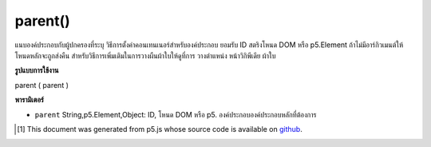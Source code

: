 .. raw:: html

	<script src="https://sketch.netpie.io/widget/p5-widget.js"></script>

parent()
========

แนบองค์ประกอบกับผู้ปกครองที่ระบุ วิธีการตั้งค่าคอนเทนเนอร์สำหรับองค์ประกอบ ยอมรับ ID สตริงโหนด DOM หรือ p5.Element ถ้าไม่มีอาร์กิวเมนต์ให้โหนดหลักจะถูกส่งคืน สำหรับวิธีการเพิ่มเติมในการวางผืนผ้าใบให้ดูที่การ วางตำแหน่ง หน้าวิกิพีเดีย ผ้าใบ

.. Attaches the element to the parent specified. A way of setting
.. the container for the element. Accepts either a string ID, DOM
.. node, or p5.Element. If no arguments given, parent node is returned.
.. For more ways to position the canvas, see the
.. 
.. positioning the canvas wiki page.

**รูปแบบการใช้งาน**

parent ( parent )

**พารามิเตอร์**

- ``parent``  String,p5.Element,Object: ID, โหนด DOM หรือ p5. องค์ประกอบองค์ประกอบหลักที่ต้องการ

.. ``parent``  String,p5.Element,Object: the ID, DOM node, or p5.Element of desired parent element

..  [#f1] This document was generated from p5.js whose source code is available on `github <https://github.com/processing/p5.js>`_.
